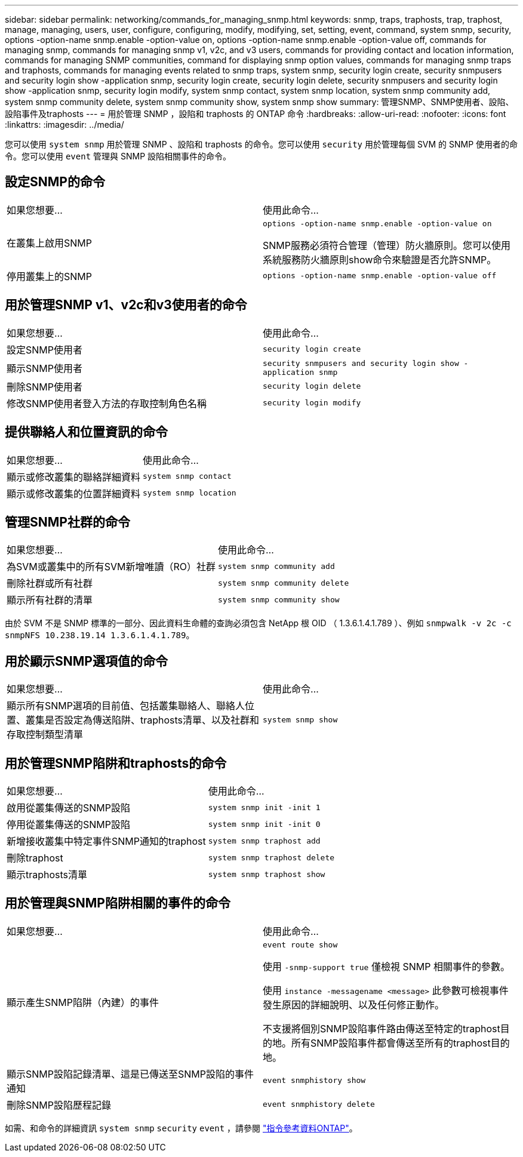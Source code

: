---
sidebar: sidebar 
permalink: networking/commands_for_managing_snmp.html 
keywords: snmp, traps, traphosts, trap, traphost, manage, managing, users, user, configure, configuring, modify, modifying, set, setting, event, command, system snmp, security, options -option-name snmp.enable -option-value on, options -option-name snmp.enable -option-value off, commands for managing snmp, commands for managing snmp v1, v2c, and v3 users, commands for providing contact and location information, commands for managing SNMP communities, command for displaying snmp option values, commands for managing snmp traps and traphosts, commands for managing events related to snmp traps, system snmp, security login create, security snmpusers and security login show -application snmp, security login create, security login delete, security snmpusers and security login show -application snmp, security login modify, system snmp contact, system snmp location, system snmp community add, system snmp community delete, system snmp community show, system snmp show 
summary: 管理SNMP、SNMP使用者、設陷、設陷事件及traphosts 
---
= 用於管理 SNMP ，設陷和 traphosts 的 ONTAP 命令
:hardbreaks:
:allow-uri-read: 
:nofooter: 
:icons: font
:linkattrs: 
:imagesdir: ../media/


[role="lead"]
您可以使用 `system snmp` 用於管理 SNMP 、設陷和 traphosts 的命令。您可以使用 `security` 用於管理每個 SVM 的 SNMP 使用者的命令。您可以使用 `event` 管理與 SNMP 設陷相關事件的命令。



== 設定SNMP的命令

|===


| 如果您想要... | 使用此命令... 


 a| 
在叢集上啟用SNMP
 a| 
`options -option-name snmp.enable -option-value on`

SNMP服務必須符合管理（管理）防火牆原則。您可以使用系統服務防火牆原則show命令來驗證是否允許SNMP。



 a| 
停用叢集上的SNMP
 a| 
`options -option-name snmp.enable -option-value off`

|===


== 用於管理SNMP v1、v2c和v3使用者的命令

|===


| 如果您想要... | 使用此命令... 


 a| 
設定SNMP使用者
 a| 
`security login create`



 a| 
顯示SNMP使用者
 a| 
`security snmpusers and security login show -application snmp`



 a| 
刪除SNMP使用者
 a| 
`security login delete`



 a| 
修改SNMP使用者登入方法的存取控制角色名稱
 a| 
`security login modify`

|===


== 提供聯絡人和位置資訊的命令

|===


| 如果您想要... | 使用此命令... 


 a| 
顯示或修改叢集的聯絡詳細資料
 a| 
`system snmp contact`



 a| 
顯示或修改叢集的位置詳細資料
 a| 
`system snmp location`

|===


== 管理SNMP社群的命令

|===


| 如果您想要... | 使用此命令... 


 a| 
為SVM或叢集中的所有SVM新增唯讀（RO）社群
 a| 
`system snmp community add`



 a| 
刪除社群或所有社群
 a| 
`system snmp community delete`



 a| 
顯示所有社群的清單
 a| 
`system snmp community show`

|===
由於 SVM 不是 SNMP 標準的一部分、因此資料生命體的查詢必須包含 NetApp 根 OID （ 1.3.6.1.4.1.789 ）、例如 `snmpwalk -v 2c -c snmpNFS 10.238.19.14 1.3.6.1.4.1.789`。



== 用於顯示SNMP選項值的命令

|===


| 如果您想要... | 使用此命令... 


 a| 
顯示所有SNMP選項的目前值、包括叢集聯絡人、聯絡人位置、叢集是否設定為傳送陷阱、traphosts清單、以及社群和存取控制類型清單
 a| 
`system snmp show`

|===


== 用於管理SNMP陷阱和traphosts的命令

|===


| 如果您想要... | 使用此命令... 


 a| 
啟用從叢集傳送的SNMP設陷
 a| 
`system snmp init -init 1`



 a| 
停用從叢集傳送的SNMP設陷
 a| 
`system snmp init -init 0`



 a| 
新增接收叢集中特定事件SNMP通知的traphost
 a| 
`system snmp traphost add`



 a| 
刪除traphost
 a| 
`system snmp traphost delete`



 a| 
顯示traphosts清單
 a| 
`system snmp traphost show`

|===


== 用於管理與SNMP陷阱相關的事件的命令

|===


| 如果您想要... | 使用此命令... 


 a| 
顯示產生SNMP陷阱（內建）的事件
 a| 
`event route show`

使用 `-snmp-support true` 僅檢視 SNMP 相關事件的參數。

使用 `instance -messagename <message>` 此參數可檢視事件發生原因的詳細說明、以及任何修正動作。

不支援將個別SNMP設陷事件路由傳送至特定的traphost目的地。所有SNMP設陷事件都會傳送至所有的traphost目的地。



 a| 
顯示SNMP設陷記錄清單、這是已傳送至SNMP設陷的事件通知
 a| 
`event snmphistory show`



 a| 
刪除SNMP設陷歷程記錄
 a| 
`event snmphistory delete`

|===
如需、和命令的詳細資訊 `system snmp` `security` `event` ，請參閱 https://docs.netapp.com/us-en/ontap-cli["指令參考資料ONTAP"^]。
